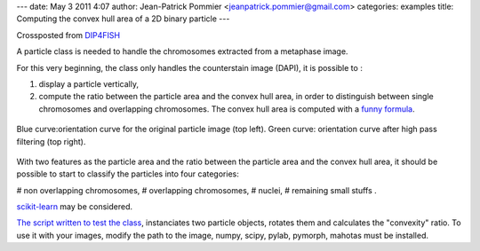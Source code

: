 ---
date: May 3 2011 4:07
author: Jean-Patrick Pommier <jeanpatrick.pommier@gmail.com>
categories: examples
title: Computing the convex hull area of a 2D binary particle
---

Crossposted from `DIP4FISH
<http://dip4fish.blogspot.com/2011/05/computing-convex-hull-area-of-2d-binary.html>`__

A particle class is needed to handle the chromosomes extracted from a metaphase image.

.. image:: /media/files/images/blog/2011/convex_original.png
   :width: 66%
   :align: center

For this very beginning, the class only handles the counterstain image (DAPI),
it is possible to :

1. display a particle vertically,
2. compute the ratio between the particle area and the convex hull area, in
   order to distinguish between single chromosomes and overlapping chromosomes.
   The convex hull area is computed with a `funny formula
   <http://en.wikipedia.org/wiki/Polygon_area#Properties>`__.

.. figure:: /media/files/images/blog/2011/AnalyseParticule.png
   :width: 66%
   :align: center

   Blue curve:orientation curve for the original particle image (top left).
   Green curve: orientation curve after high pass filtering (top right).

With two features as the particle area and the ratio between the particle area
and the convex hull area, it should be possible to start to classify the
particles into four categories:

# non overlapping chromosomes,
# overlapping chromosomes,
# nuclei, 
# remaining small stuffs .

`scikit-learn <http://scikit-learn.sourceforge.net/>`__ may be considered.

`The script written to test the class
<https://docs.google.com/uc?id=0B4TdqXWu2MOWMGU0YzAxNTgtNDJmYi00YjQ2LWFjN2MtYjFjY2YzNmRjYzg1&export=download&hl=en>`__,
instanciates two particle objects, rotates  them and calculates the "convexity"
ratio. To use it with your images, modify the path to the image, numpy, scipy,
pylab, pymorph, mahotas must be installed.

